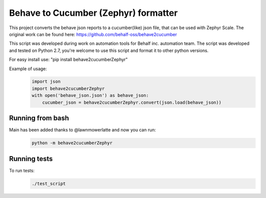 Behave to Cucumber (Zephyr) formatter
============================

This project converts the behave json reports to a cucumber(like) json file, 
that can be used with Zephyr Scale. The original work can be found here: https://github.com/behalf-oss/behave2cucumber

This script was developed during work on automation tools for Behalf inc. automation team.
The script was developed and tested on Python 2.7, you're welcome to use this script and format it to other python versions.

For easy install use: "pip install behave2cucumberZephyr"

Example of usage:
 .. code-block:: python

    import json
    import behave2cucumberZephyr
    with open('behave_json.json') as behave_json:
        cucumber_json = behave2cucumberZephyr.convert(json.load(behave_json))


Running from bash
-------------------------
Main has been added thanks to @lawnmowerlatte and now you can run:
 .. code-block:: bash
 
   python -m behave2cucumberZephyr


Running tests
-------------------------
To run tests: 
 .. code-block:: bash
    
    ./test_script
